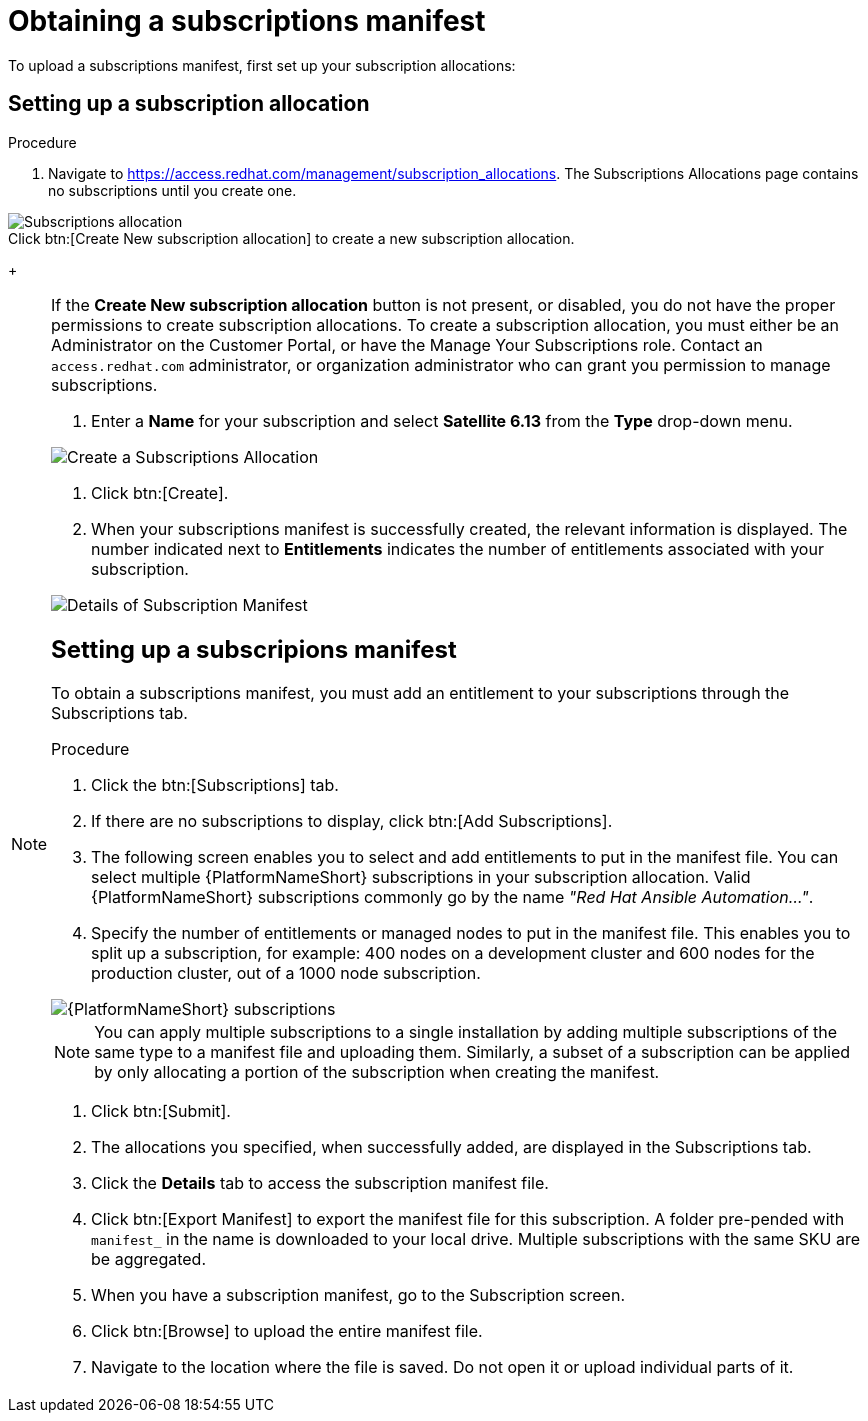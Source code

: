 [id="proc-controller-obtaining-subscriptions-manifest"]

= Obtaining a subscriptions manifest

To upload a subscriptions manifest, first set up your subscription allocations:

[discrete]
== Setting up a subscription allocation

.Procedure
. Navigate to https://access.redhat.com/management/subscription_allocations.
The Subscriptions Allocations page contains no subscriptions until you create one.

image::subscription-allocations-empty.png[Subscriptions allocation]

.Click btn:[Create New subscription allocation] to create a new subscription allocation.
+
[NOTE]
=====
If the *Create New subscription allocation* button is not present, or disabled, you do not have the proper permissions to create subscription allocations. 
To create a subscription allocation, you must either be an Administrator on the Customer Portal, or have the Manage Your Subscriptions role. 
Contact an `access.redhat.com` administrator, or organization administrator who can grant you permission to manage subscriptions.

. Enter a *Name* for your subscription and select *Satellite 6.13* from the *Type* drop-down menu.

image::subscriptions-allocation-create.png[Create a Subscriptions Allocation]

. Click btn:[Create].
. When your subscriptions manifest is successfully created, the relevant information is displayed. 
The number indicated next to *Entitlements* indicates the number of entitlements associated with your subscription.

image::subscription-allocations-details-bottom.png[Details of Subscription Manifest]

[discrete]
== Setting up a subscripions manifest

To obtain a subscriptions manifest, you must add an entitlement to your subscriptions through the Subscriptions tab.

.Procedure
. Click the btn:[Subscriptions] tab.
. If there are no subscriptions to display, click btn:[Add Subscriptions].
. The following screen enables you to select and add entitlements to put in the manifest file. 
You can select multiple {PlatformNameShort} subscriptions in your subscription allocation. 
Valid {PlatformNameShort} subscriptions commonly go by the name _"Red Hat Ansible Automation…"_.
. Specify the number of entitlements or managed nodes to put in the manifest file. 
This enables you to split up a subscription, for example: 400 nodes on a development cluster and 600 nodes for the production cluster, out of a 1000 node subscription.

image::aap-subscription.png[{PlatformNameShort} subscriptions]

[NOTE]
====
You can apply multiple subscriptions to a single installation by adding multiple subscriptions of the same type to a manifest file and uploading them. 
Similarly, a subset of a subscription can be applied by only allocating a portion of the subscription when creating the manifest.
====

. Click btn:[Submit].
. The allocations you specified, when successfully added, are displayed in the Subscriptions tab.
. Click the *Details* tab to access the subscription manifest file.
. Click btn:[Export Manifest] to export the manifest file for this subscription.
A folder pre-pended with `manifest_` in the name is downloaded to your local drive. 
Multiple subscriptions with the same SKU are be aggregated.
. When you have a subscription manifest, go to the Subscription screen. 
. Click btn:[Browse] to upload the entire manifest file. 
. Navigate to the location where the file is saved. 
Do not open it or upload individual parts of it.




